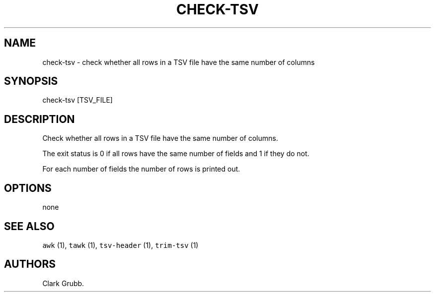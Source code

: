 .TH CHECK\-TSV 1 "March 6, 2015" 
.SH NAME
.PP
check\-tsv \- check whether all rows in a TSV file have the same number
of columns
.SH SYNOPSIS
.PP
check\-tsv [TSV_FILE]
.SH DESCRIPTION
.PP
Check whether all rows in a TSV file have the same number of columns.
.PP
The exit status is 0 if all rows have the same number of fields and 1 if
they do not.
.PP
For each number of fields the number of rows is printed out.
.SH OPTIONS
.PP
none
.SH SEE ALSO
.PP
\f[C]awk\f[] (1), \f[C]tawk\f[] (1), \f[C]tsv\-header\f[] (1),
\f[C]trim\-tsv\f[] (1)
.SH AUTHORS
Clark Grubb.
